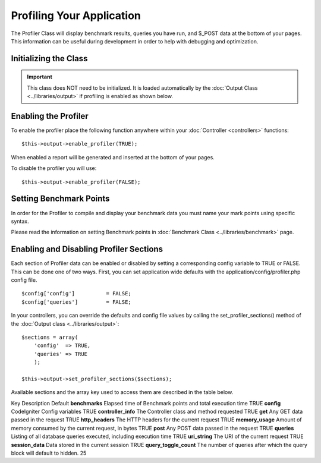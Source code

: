 ##########################
Profiling Your Application
##########################

The Profiler Class will display benchmark results, queries you have run,
and $_POST data at the bottom of your pages. This information can be
useful during development in order to help with debugging and
optimization.

Initializing the Class
======================

.. important:: This class does NOT need to be initialized. It is loaded
	automatically by the :doc:`Output Class <../libraries/output>` if
	profiling is enabled as shown below.

Enabling the Profiler
=====================

To enable the profiler place the following function anywhere within your
:doc:`Controller <controllers>` functions::

	$this->output->enable_profiler(TRUE);

When enabled a report will be generated and inserted at the bottom of
your pages.

To disable the profiler you will use::

	$this->output->enable_profiler(FALSE);

Setting Benchmark Points
========================

In order for the Profiler to compile and display your benchmark data you
must name your mark points using specific syntax.

Please read the information on setting Benchmark points in :doc:`Benchmark
Class <../libraries/benchmark>` page.

Enabling and Disabling Profiler Sections
========================================

Each section of Profiler data can be enabled or disabled by setting a
corresponding config variable to TRUE or FALSE. This can be done one of
two ways. First, you can set application wide defaults with the
application/config/profiler.php config file.

::

	$config['config']          = FALSE;
	$config['queries']         = FALSE;

In your controllers, you can override the defaults and config file
values by calling the set_profiler_sections() method of the :doc:`Output
class <../libraries/output>`::

	$sections = array(
	    'config'  => TRUE,
	    'queries' => TRUE
	    );

	$this->output->set_profiler_sections($sections);

Available sections and the array key used to access them are described
in the table below.

Key
Description
Default
**benchmarks**
Elapsed time of Benchmark points and total execution time
TRUE
**config**
CodeIgniter Config variables
TRUE
**controller_info**
The Controller class and method requested
TRUE
**get**
Any GET data passed in the request
TRUE
**http_headers**
The HTTP headers for the current request
TRUE
**memory_usage**
Amount of memory consumed by the current request, in bytes
TRUE
**post**
Any POST data passed in the request
TRUE
**queries**
Listing of all database queries executed, including execution time
TRUE
**uri_string**
The URI of the current request
TRUE
**session_data**
Data stored in the current session
TRUE
**query_toggle_count**
The number of queries after which the query block will default to
hidden.
25
